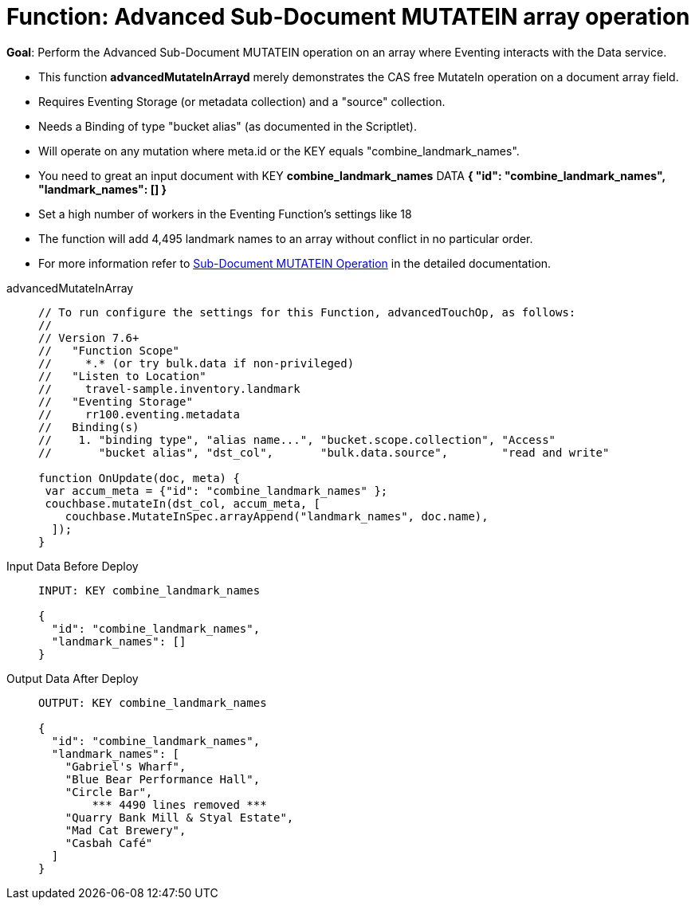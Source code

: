 = Function: Advanced Sub-Document MUTATEIN array operation
:description: pass:q[Perform the Advanced Sub-Document MUTATEIN operation on an array where Eventing interacts with the Data service.]
:page-edition: Enterprise Edition
:tabs:

*Goal*: {description}

* This function *advancedMutateInArrayd* merely demonstrates the CAS free MutateIn operation on a document array field.
* Requires Eventing Storage (or metadata collection) and a "source" collection.
* Needs a Binding of type "bucket alias" (as documented in the Scriptlet).
* Will operate on any mutation where meta.id or the KEY equals "combine_landmark_names".
* You need to great an input document with KEY *combine_landmark_names* DATA *{ "id": "combine_landmark_names",  "landmark_names": [] }*
* Set a high number of workers in the Eventing Function's settings like 18
* The function will add 4,495 landmark names to an array without conflict in no particular order.
* For more information refer to xref:eventing-advanced-keyspace-accessors.adoc#sub-document-mutatein-operation[Sub-Document MUTATEIN Operation] in the detailed documentation.

[{tabs}]
====
advancedMutateInArray::
+
--
[source,javascript]
----
// To run configure the settings for this Function, advancedTouchOp, as follows:
//
// Version 7.6+
//   "Function Scope"
//     *.* (or try bulk.data if non-privileged)
//   "Listen to Location"
//     travel-sample.inventory.landmark
//   "Eventing Storage"
//     rr100.eventing.metadata
//   Binding(s)
//    1. "binding type", "alias name...", "bucket.scope.collection", "Access"
//       "bucket alias", "dst_col",       "bulk.data.source",        "read and write"

function OnUpdate(doc, meta) {
 var accum_meta = {"id": "combine_landmark_names" };
 couchbase.mutateIn(dst_col, accum_meta, [
    couchbase.MutateInSpec.arrayAppend("landmark_names", doc.name),
  ]);
}
----
--

Input Data Before Deploy::
+
--
[source,json]
----
INPUT: KEY combine_landmark_names

{
  "id": "combine_landmark_names",
  "landmark_names": []
}
----
--

Output Data After Deploy::
+
--
[source,json]
----
OUTPUT: KEY combine_landmark_names

{
  "id": "combine_landmark_names",
  "landmark_names": [
    "Gabriel's Wharf",
    "Blue Bear Performance Hall",
    "Circle Bar",
        *** 4490 lines removed ***
    "Quarry Bank Mill & Styal Estate",
    "Mad Cat Brewery",
    "Casbah Café"
  ]
}
----
--
====
